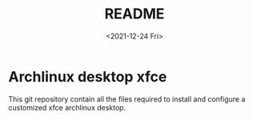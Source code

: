 #+startup: showeverything entitiesplane nohideblocks inlineimages logdone
#+options: creator:nil author:nil toc:nil date:nil email:nil num:nil title:nil \n:t
#+title: README
#+date: <2021-12-24 Fri>
#+author: Ricardo Orbegozo
#+email: raom2004@gmail.com
#+language: en
#+creator: Emacs 27.2 (Org mode 9.3.7)

* Archlinux desktop xfce
This git repository contain all the files required to install and configure a customized xfce archlinux desktop.

